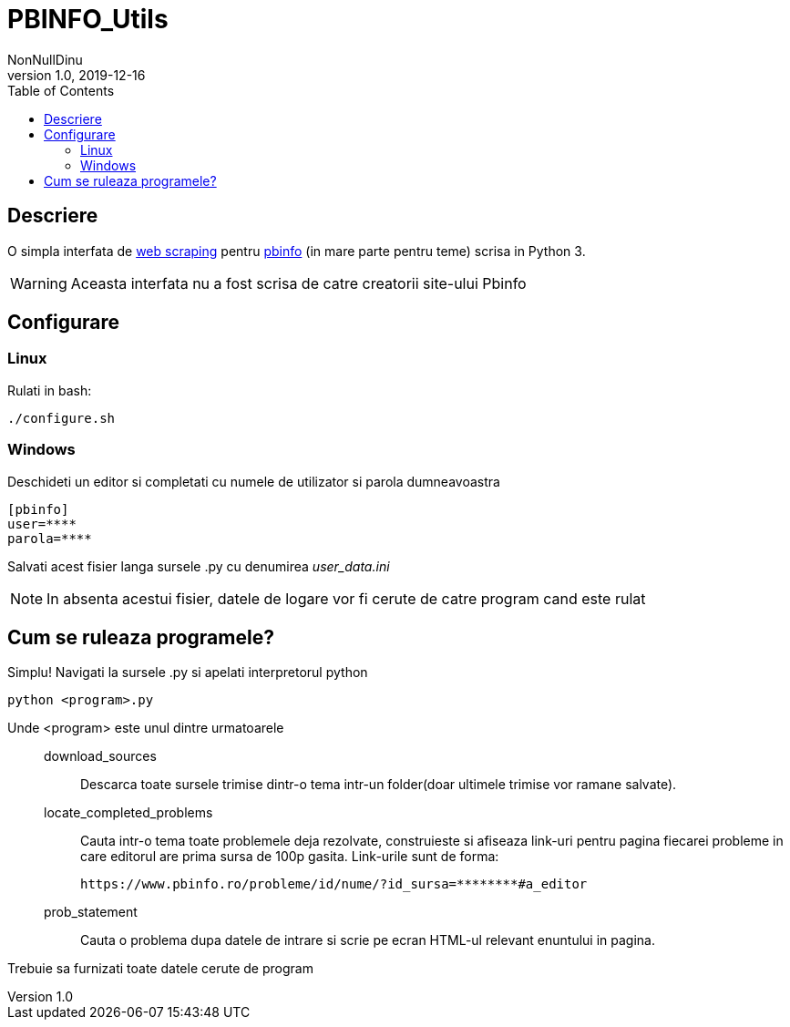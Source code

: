 = PBINFO_Utils
NonNullDinu
v1.0, 2019-12-16
:toc: right
:icons: font

== Descriere
O simpla interfata de https://en.wikipedia.org/wiki/Web_scraping[web scraping] pentru https://pbinfo.ro[pbinfo]
(in mare parte pentru teme) scrisa in Python 3.

WARNING: Aceasta interfata nu a fost scrisa de catre creatorii site-ului Pbinfo

== Configurare
=== Linux
Rulati in bash:
[source,bash]
----
./configure.sh
----

=== Windows
Deschideti un editor si completati cu numele de utilizator si parola dumneavoastra
[source,ini]
----
[pbinfo]
user=****
parola=****
----
Salvati acest fisier langa sursele .py cu denumirea __user_data.ini__

NOTE: In absenta acestui fisier, datele de logare vor fi cerute de catre program cand este rulat


== Cum se ruleaza programele?
Simplu! Navigati la sursele .py si apelati interpretorul python
[source,bash]
----
python <program>.py
----
Unde <program> este unul dintre urmatoarele::

    download_sources:::
        Descarca toate sursele trimise dintr-o tema intr-un folder(doar ultimele trimise vor ramane salvate).

    locate_completed_problems:::
        Cauta intr-o tema toate problemele deja rezolvate, construieste si afiseaza link-uri pentru pagina fiecarei probleme in care editorul are prima sursa de 100p gasita.
        Link-urile sunt de forma:

        https://www.pbinfo.ro/probleme/id/nume/?id_sursa=********#a_editor

    prob_statement:::
        Cauta o problema dupa datele de intrare si scrie pe ecran HTML-ul relevant enuntului in pagina.

Trebuie sa furnizati toate datele cerute de program
